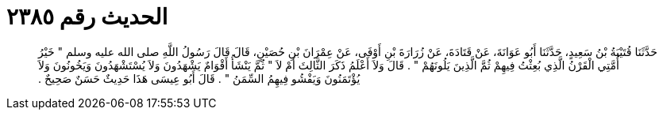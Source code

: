
= الحديث رقم ٢٣٨٥

[quote.hadith]
حَدَّثَنَا قُتَيْبَةُ بْنُ سَعِيدٍ، حَدَّثَنَا أَبُو عَوَانَةَ، عَنْ قَتَادَةَ، عَنْ زُرَارَةَ بْنِ أَوْفَى، عَنْ عِمْرَانَ بْنِ حُصَيْنٍ، قَالَ قَالَ رَسُولُ اللَّهِ صلى الله عليه وسلم ‏"‏ خَيْرُ أُمَّتِي الْقَرْنُ الَّذِي بُعِثْتُ فِيهِمْ ثُمَّ الَّذِينَ يَلُونَهُمْ ‏"‏ ‏.‏ قَالَ وَلاَ أَعْلَمُ ذَكَرَ الثَّالِثَ أَمْ لاَ ‏"‏ ثُمَّ يَنْشَأُ أَقْوَامٌ يَشْهَدُونَ وَلاَ يُسْتَشْهَدُونَ وَيَخُونُونَ وَلاَ يُؤْتَمَنُونَ وَيَفْشُو فِيهِمُ السِّمَنُ ‏"‏ ‏.‏ قَالَ أَبُو عِيسَى هَذَا حَدِيثٌ حَسَنٌ صَحِيحٌ ‏.‏